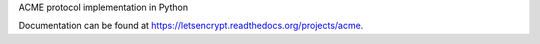 ACME protocol implementation in Python

Documentation can be found at
https://letsencrypt.readthedocs.org/projects/acme.
